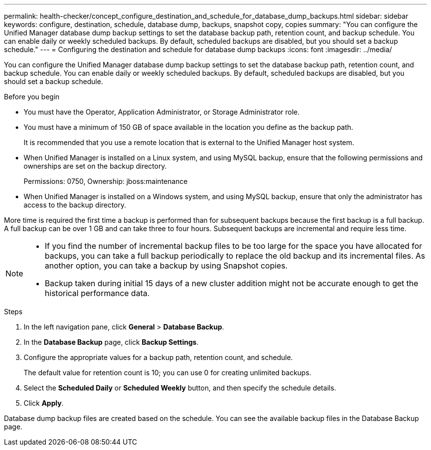 ---
permalink: health-checker/concept_configure_destination_and_schedule_for_database_dump_backups.html
sidebar: sidebar
keywords: configure, destination, schedule, database dump, backups, snapshot copy, copies
summary: "You can configure the Unified Manager database dump backup settings to set the database backup path, retention count, and backup schedule. You can enable daily or weekly scheduled backups. By default, scheduled backups are disabled, but you should set a backup schedule."
---
= Configuring the destination and schedule for database dump backups
:icons: font
:imagesdir: ../media/

[.lead]
You can configure the Unified Manager database dump backup settings to set the database backup path, retention count, and backup schedule. You can enable daily or weekly scheduled backups. By default, scheduled backups are disabled, but you should set a backup schedule.

.Before you begin

* You must have the Operator, Application Administrator, or Storage Administrator role.
* You must have a minimum of 150 GB of space available in the location you define as the backup path.
+
It is recommended that you use a remote location that is external to the Unified Manager host system.

* When Unified Manager is installed on a Linux system, and using MySQL backup, ensure that the following permissions and ownerships are set on the backup directory.
+
Permissions: 0750, Ownership: jboss:maintenance

* When Unified Manager is installed on a Windows system, and using MySQL backup, ensure that only the administrator has access to the backup directory.

More time is required the first time a backup is performed than for subsequent backups because the first backup is a full backup. A full backup can be over 1 GB and can take three to four hours. Subsequent backups are incremental and require less time.

[NOTE]
====

* If you find the number of incremental backup files to be too large for the space you have allocated for backups, you can take a full backup periodically to replace the old backup and its incremental files. As another option, you can take a backup by using Snapshot copies.
* Backup taken during initial 15 days of a new cluster addition might not be accurate enough to get the historical performance data.

====

.Steps
. In the left navigation pane, click *General* > *Database Backup*.
. In the *Database Backup* page, click *Backup Settings*.
. Configure the appropriate values for a backup path, retention count, and schedule.
+
The default value for retention count is 10; you can use 0 for creating unlimited backups.

. Select the *Scheduled Daily* or *Scheduled Weekly* button, and then specify the schedule details.
. Click *Apply*.

Database dump backup files are created based on the schedule. You can see the available backup files in the Database Backup page.

